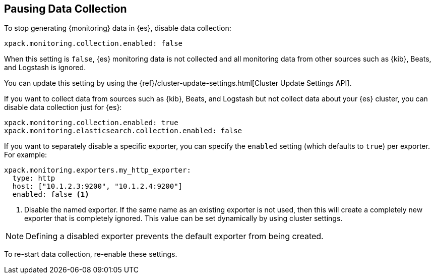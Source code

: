 [role="xpack"]
[testenv="basic"]
[[pause-export]]
== Pausing Data Collection

To stop generating {monitoring} data in {es}, disable data collection:

[source,yaml]
---------------------------------------------------
xpack.monitoring.collection.enabled: false
---------------------------------------------------

When this setting is `false`, {es} monitoring data is not collected and all 
monitoring data from other sources such as {kib}, Beats, and Logstash is ignored.

You can update this setting by using the 
{ref}/cluster-update-settings.html[Cluster Update Settings API].

If you want to collect data from sources such as {kib}, Beats, and Logstash but
not collect data about your {es} cluster, you can disable data collection
just for {es}:

[source,yaml]
---------------------------------------------------
xpack.monitoring.collection.enabled: true
xpack.monitoring.elasticsearch.collection.enabled: false
---------------------------------------------------

If you want to separately disable a specific exporter, you can specify the 
`enabled` setting (which defaults to `true`) per exporter. For example:

[source,yaml]
---------------------------------------------------
xpack.monitoring.exporters.my_http_exporter:
  type: http
  host: ["10.1.2.3:9200", "10.1.2.4:9200"]
  enabled: false <1>
---------------------------------------------------
<1> Disable the named exporter. If the same name as an existing exporter is not
    used, then this will create a completely new exporter that is completely
    ignored. This value can be set dynamically by using cluster settings.

NOTE: Defining a disabled exporter prevents the default exporter from being
      created.

To re-start data collection, re-enable these settings. 
